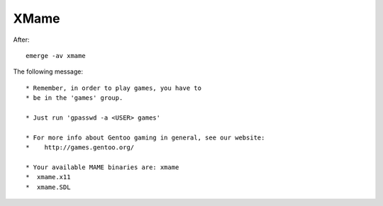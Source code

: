 XMame
*****

After:

::

  emerge -av xmame

The following message:

::

  * Remember, in order to play games, you have to
  * be in the 'games' group.

  * Just run 'gpasswd -a <USER> games'

  * For more info about Gentoo gaming in general, see our website:
  *    http://games.gentoo.org/

  * Your available MAME binaries are: xmame
  *  xmame.x11
  *  xmame.SDL

